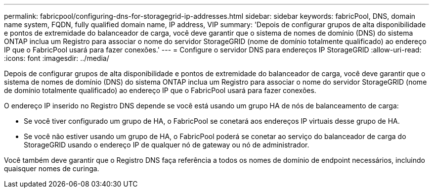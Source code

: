 ---
permalink: fabricpool/configuring-dns-for-storagegrid-ip-addresses.html 
sidebar: sidebar 
keywords: fabricPool, DNS, domain name system, FQDN, fully qualified domain name, IP address, VIP 
summary: 'Depois de configurar grupos de alta disponibilidade e pontos de extremidade do balanceador de carga, você deve garantir que o sistema de nomes de domínio (DNS) do sistema ONTAP inclua um Registro para associar o nome do servidor StorageGRID (nome de domínio totalmente qualificado) ao endereço IP que o FabricPool usará para fazer conexões.' 
---
= Configure o servidor DNS para endereços IP StorageGRID
:allow-uri-read: 
:icons: font
:imagesdir: ../media/


[role="lead"]
Depois de configurar grupos de alta disponibilidade e pontos de extremidade do balanceador de carga, você deve garantir que o sistema de nomes de domínio (DNS) do sistema ONTAP inclua um Registro para associar o nome do servidor StorageGRID (nome de domínio totalmente qualificado) ao endereço IP que o FabricPool usará para fazer conexões.

O endereço IP inserido no Registro DNS depende se você está usando um grupo HA de nós de balanceamento de carga:

* Se você tiver configurado um grupo de HA, o FabricPool se conetará aos endereços IP virtuais desse grupo de HA.
* Se você não estiver usando um grupo de HA, o FabricPool poderá se conetar ao serviço do balanceador de carga do StorageGRID usando o endereço IP de qualquer nó de gateway ou nó de administrador.


Você também deve garantir que o Registro DNS faça referência a todos os nomes de domínio de endpoint necessários, incluindo quaisquer nomes de curinga.
